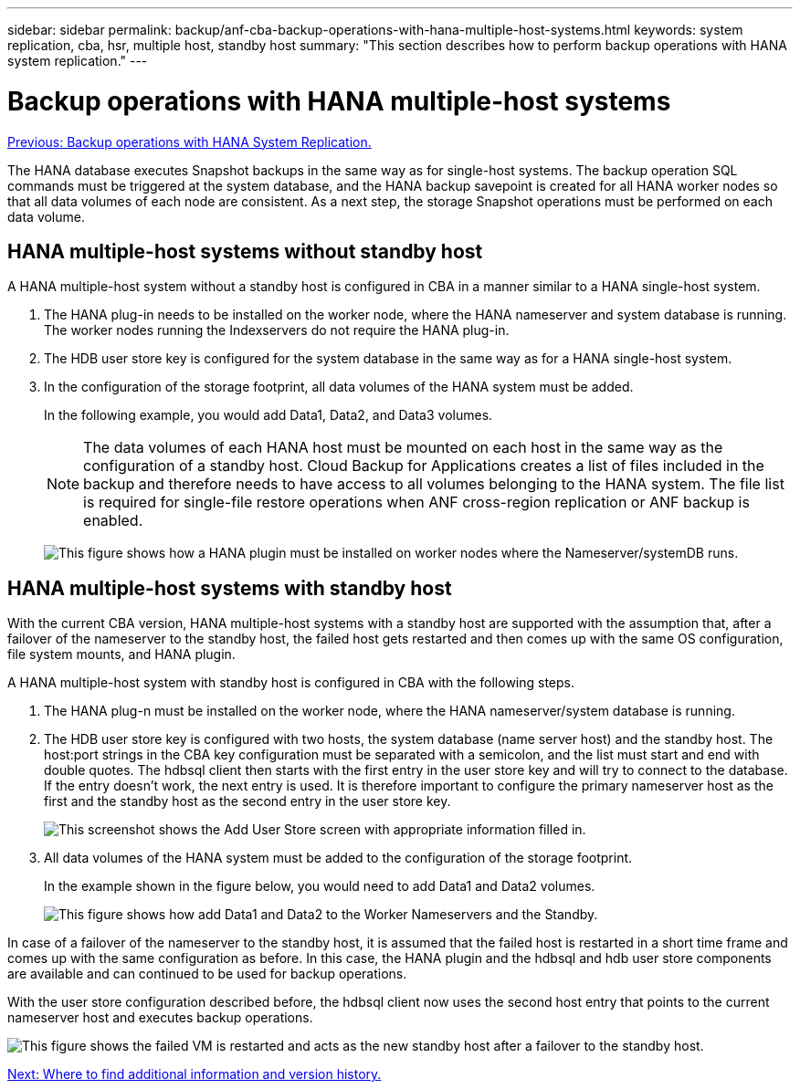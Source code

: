 ---
sidebar: sidebar
permalink: backup/anf-cba-backup-operations-with-hana-multiple-host-systems.html
keywords: system replication, cba, hsr, multiple host, standby host
summary: "This section describes how to perform backup operations with HANA system replication."
---

= Backup operations with HANA multiple-host systems
:hardbreaks:
:nofooter:
:icons: font
:linkattrs:
:imagesdir: ./../media/

//
// This file was created with NDAC Version 2.0 (August 17, 2020)
//
// 2023-03-16 10:24:27.321926
//

link:anf-cba-backup-operations-with-hana-system-replication.html[Previous: Backup operations with HANA System Replication.]

The HANA database executes Snapshot backups in the same way as for single-host systems. The backup operation SQL commands must be triggered at the system database, and the HANA backup savepoint is created for all HANA worker nodes so that all data volumes of each node are consistent. As a next step, the storage Snapshot operations must be performed on each data volume.

== HANA multiple-host systems without standby host

A HANA multiple-host system without a standby host is configured in CBA in a manner similar to a HANA single-host system.

. The HANA plug-in needs to be installed on the worker node, where the HANA nameserver and system database is running. The worker nodes running the Indexservers do not require the HANA plug-in.
. The HDB user store key is configured for the system database in the same way as for a HANA single-host system.
. In the configuration of the storage footprint, all data volumes of the HANA system must be added.
+
In the following example, you would add Data1, Data2, and Data3 volumes.
+
[NOTE]
The data volumes of each HANA host must be mounted on each host in the same way as the configuration of a standby host. Cloud Backup for Applications creates a list of files included in the backup and therefore needs to have access to all volumes belonging to the HANA system. The file list is required for single-file restore operations when ANF cross-region replication or ANF backup is enabled.
+
image:anf-cba-image111.png["This figure shows how a HANA plugin must be installed on worker nodes where the Nameserver/systemDB runs."]

== HANA multiple-host systems with standby host

With the current CBA version, HANA multiple-host systems with a standby host are supported with the assumption that, after a failover of the nameserver to the standby host, the failed host gets restarted and then comes up with the same OS configuration, file system mounts, and HANA plugin.

A HANA multiple-host system with standby host is configured in CBA with the following steps.

. The HANA plug-n must be installed on the worker node, where the HANA nameserver/system database is running.

. The HDB user store key is configured with two hosts, the system database (name server host) and the standby host. The host:port strings in the CBA key configuration must be separated with a semicolon, and the list must start and end with double quotes. The hdbsql client then starts with the first entry in the user store key and will try to connect to the database. If the entry doesn’t work, the next entry is used. It is therefore important to configure the primary nameserver host as the first and the standby host as the second entry in the user store key.
+
image:anf-cba-image112.png["This screenshot shows the Add User Store screen with appropriate information filled in."]

. All data volumes of the HANA system must be added to the configuration of the storage footprint.
+
In the example shown in the figure below, you would need to add Data1 and Data2 volumes.
+
image:anf-cba-image113.png["This figure shows how add Data1 and Data2 to the Worker Nameservers and the Standby."]

In case of a failover of the nameserver to the standby host, it is assumed that the failed host is restarted in a short time frame and comes up with the same configuration as before. In this case, the HANA plugin and the hdbsql and hdb user store components are available and can continued to be used for backup operations.

With the user store configuration described before, the hdbsql client now uses the second host entry that points to the current nameserver host and executes backup operations.

image:anf-cba-image114.png["This figure shows the failed VM is restarted and acts as the new standby host after a failover to the standby host."]

link:anf-cba-where-to-find-additional-information-and-version-history.html[Next: Where to find additional information and version history.]
